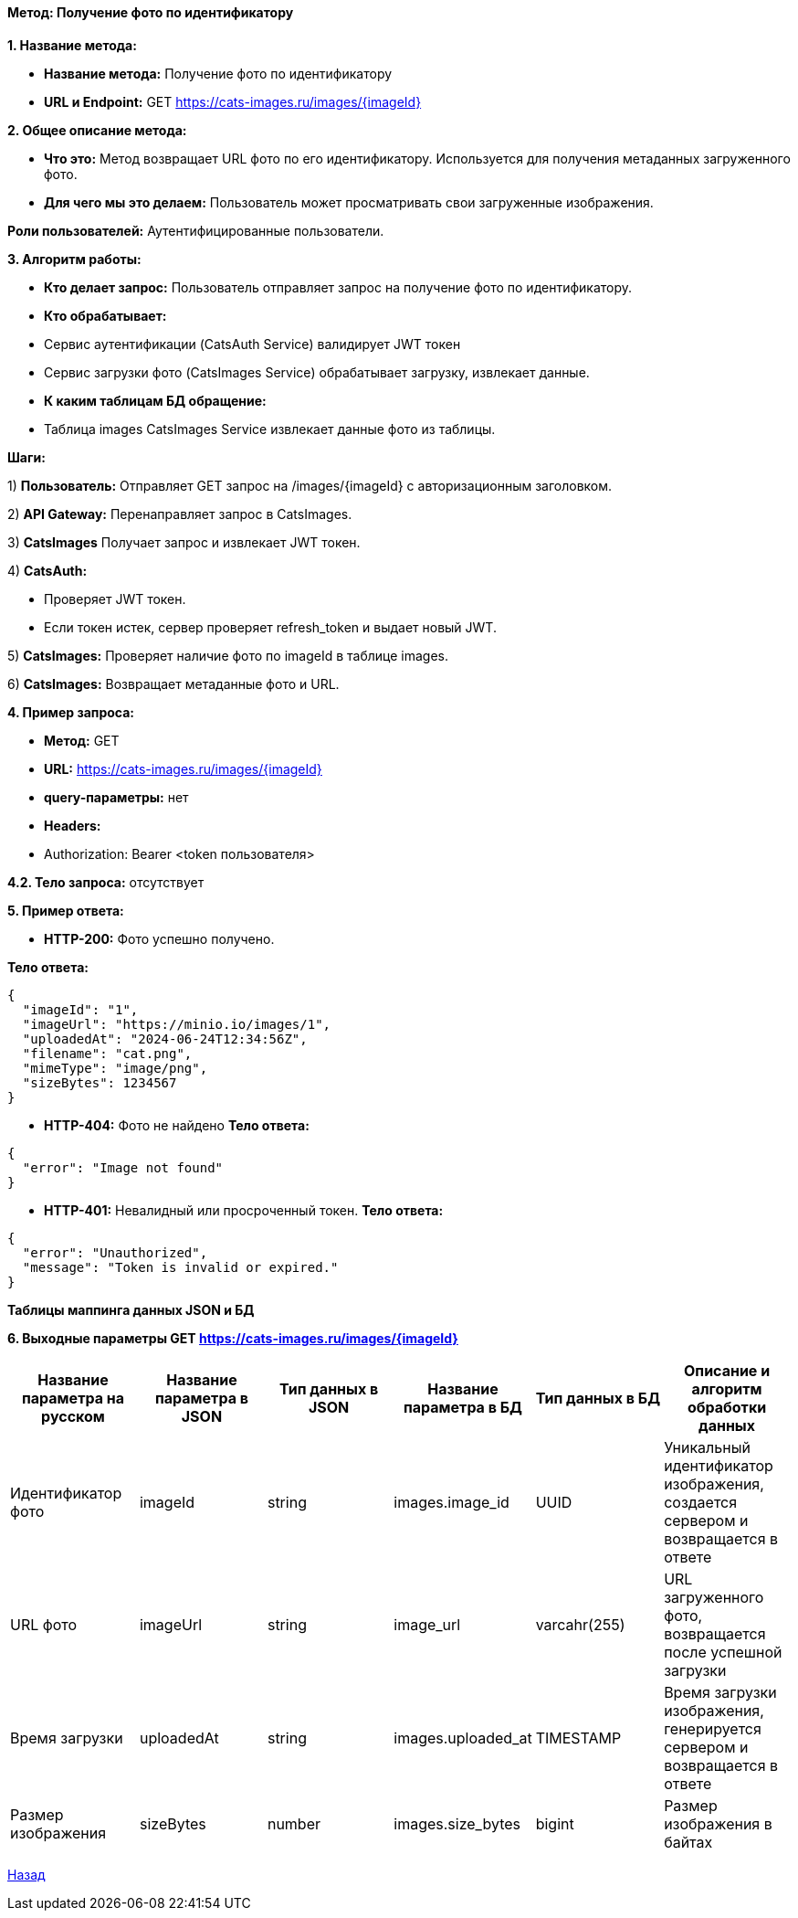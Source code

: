==== Метод: Получение фото по идентификатору

*1. Название метода:*

- *Название метода:* Получение фото по идентификатору

- *URL и Endpoint:* GET https://cats-images.ru/images/{imageId}

*2. Общее описание метода:*

- *Что это:* Метод возвращает URL фото по его идентификатору. Используется для получения метаданных загруженного фото.

- *Для чего мы это делаем:* Пользователь может просматривать свои загруженные изображения.

*Роли пользователей:* Аутентифицированные пользователи.

*3. Алгоритм работы:*

- *Кто делает запрос:* Пользователь отправляет запрос на получение фото по идентификатору.

- *Кто обрабатывает:* 

- Сервис аутентификации (CatsAuth Service) валидирует JWT токен 

- Сервис загрузки фото  (CatsImages Service) обрабатывает загрузку, извлекает данные.

- *К каким таблицам БД обращение:*

 - Таблица images CatsImages Service извлекает данные фото из таблицы.

*Шаги:*

1) *Пользователь:* Отправляет GET запрос на /images/{imageId} с авторизационным заголовком.

2) *API Gateway:* Перенаправляет запрос в CatsImages.

3) *CatsImages* Получает запрос и извлекает JWT токен.

4) *CatsAuth:*

- Проверяет JWT токен.

- Если токен истек, сервер проверяет refresh_token и выдает новый JWT.

5) *CatsImages:* Проверяет наличие фото по imageId в таблице images.

6) *CatsImages:* Возвращает метаданные фото и URL.

*4. Пример запроса:*

- *Метод:* GET

- *URL:* https://cats-images.ru/images/{imageId}

- *query-параметры:* нет

- *Headers:* 

- Authorization: Bearer <token пользователя>

*4.2. Тело запроса:* отсутствует

*5. Пример ответа:*

- *HTTP-200:* Фото успешно получено.

*Тело ответа:*
[source,json]
----
{
  "imageId": "1",
  "imageUrl": "https://minio.io/images/1",
  "uploadedAt": "2024-06-24T12:34:56Z",
  "filename": "cat.png",
  "mimeType": "image/png",
  "sizeBytes": 1234567
}
----

- *HTTP-404:* Фото не найдено
*Тело ответа:*
[source,json]
----
{
  "error": "Image not found"
}
----

- *HTTP-401:* Невалидный или просроченный токен.
*Тело ответа:*
[source,json]
----
{
  "error": "Unauthorized",
  "message": "Token is invalid or expired."
}
----


*Таблицы маппинга данных JSON и БД*

*6. Выходные параметры GET https://cats-images.ru/images/{imageId}*

|===
|*Название параметра на русском*|*Название параметра в JSON*|*Тип данных в JSON*|*Название параметра в БД*|*Тип данных в БД*|*Описание и алгоритм обработки данных*

|Идентификатор фото
|imageId
|string
|images.image_id
|UUID
|Уникальный идентификатор изображения, создается сервером и возвращается в ответе

|URL фото
|imageUrl
|string
|image_url
|varcahr(255)
|URL загруженного фото, возвращается после успешной загрузки

|Время загрузки
|uploadedAt
|string
|images.uploaded_at
|TIMESTAMP
|Время загрузки изображения, генерируется сервером и возвращается в ответе

|Размер изображения
|sizeBytes
|number
|images.size_bytes
|bigint
|Размер изображения в байтах
|===

xref:../../index.adoc[Назад]